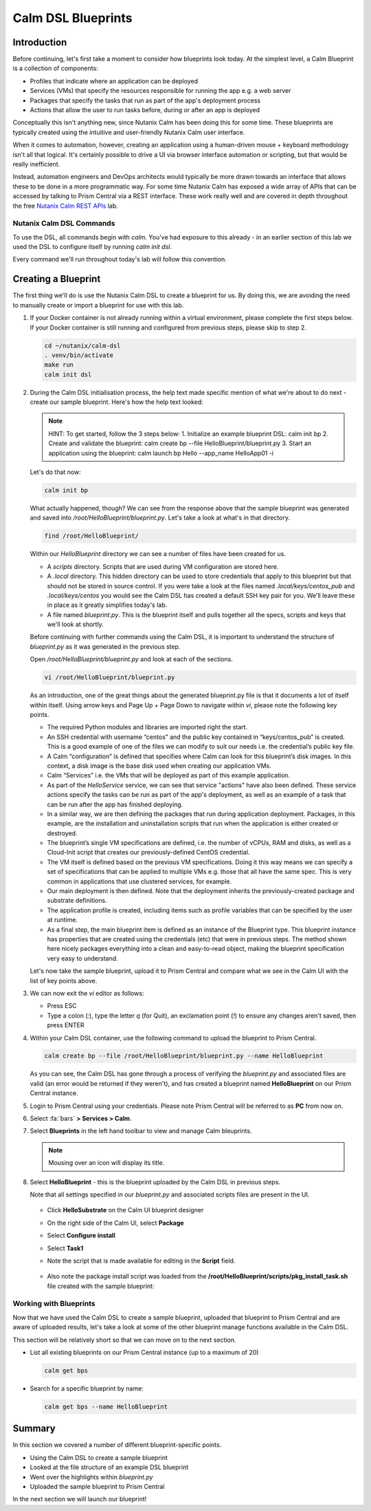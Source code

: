 Calm DSL Blueprints
###################

Introduction
............

Before continuing, let's first take a moment to consider how blueprints look today.  At the simplest level, a Calm Blueprint is a collection of components:

- Profiles that indicate where an application can be deployed
- Services (VMs) that specify the resources responsible for running the app e.g. a web server
- Packages that specify the tasks that run as part of the app's deployment process
- Actions that allow the user to run tasks before, during or after an app is deployed

Conceptually this isn't anything new, since Nutanix Calm has been doing this for some time.  These blueprints are typically created using the intuitive and user-friendly Nutanix Calm user interface.

When it comes to automation, however, creating an application using a human-driven mouse + keyboard methodology isn't all that logical.  It's certainly possible to drive a UI via browser interface automation or scripting, but that would be really inefficient.

Instead, automation engineers and DevOps architects would typically be more drawn towards an interface that allows these to be done in a more programmatic way.  For some time Nutanix Calm has exposed a wide array of APIs that can be accessed by talking to Prism Central via a REST interface.  These work really well and are covered in depth throughout the free `Nutanix Calm REST APIs <https://www.nutanix.dev/labs/nutanix-calm-rest-apis/>`_ lab.

Nutanix Calm DSL Commands
~~~~~~~~~~~~~~~~~~~~~~~~~

To use the DSL, all commands begin with `calm`.  You've had exposure to this already - in an earlier section of this lab we used the DSL to configure itself by running `calm init dsl`.

Every command we'll run throughout today's lab will follow this convention.

Creating a Blueprint
....................

The first thing we'll do is use the Nutanix Calm DSL to create a blueprint for us.  By doing this, we are avoiding the need to manually create or import a blueprint for use with this lab.

#. If your Docker container is not already running within a virtual environment, please complete the first steps below.  If your Docker container is still running and configured from previous steps, please skip to step 2.

   .. code-block:: bash

      cd ~/nutanix/calm-dsl
      . venv/bin/activate
      make run
      calm init dsl

   .. figure:: images/calm_init_dsl.png

#. During the Calm DSL initialisation process, the help text made specific mention of what we're about to do next - create our sample blueprint.  Here's how the help text looked:

   .. note::

      HINT: To get started, follow the 3 steps below:
      1. Initialize an example blueprint DSL: calm init bp
      2. Create and validate the blueprint: calm create bp --file HelloBlueprint/blueprint.py
      3. Start an application using the blueprint: calm launch bp Hello --app_name HelloApp01 -i

   Let's do that now:

   .. code-block:: bash

      calm init bp

   .. figure:: images/calm_init_bp.png

   What actually happened, though?  We can see from the response above that the sample blueprint was generated and saved into `/root/HelloBlueprint/blueprint.py`.  Let's take a look at what's in that directory.
   
   .. code-block:: bash

      find /root/HelloBlueprint/

   .. figure:: images/blueprint_files.png

   Within our `HelloBlueprint` directory we can see a number of files have been created for us.

   - A `scripts` directory.  Scripts that are used during VM configuration are stored here.
   - A `.local` directory.  This hidden directory can be used to store credentials that apply to this blueprint but that should not be stored in source control.  If you were take a look at the files named `.local/keys/centos_pub` and `.local/keys/centos` you would see the Calm DSL has created a default SSH key pair for you.  We'll leave these in place as it greatly simplifies today's lab.
   - A file named `blueprint.py`.  This is the blueprint itself and pulls together all the specs, scripts and keys that we'll look at shortly.

   Before continuing with further commands using the Calm DSL, it is important to understand the structure of `blueprint.py` as it was generated in the previous step.

   Open `/root/HelloBlueprint/blueprint.py` and look at each of the sections.

   .. code-block:: bash

      vi /root/HelloBlueprint/blueprint.py

   As an introduction, one of the great things about the generated blueprint.py file is that it documents a lot of itself within itself.  Using arrow keys and Page Up + Page Down to navigate within `vi`, please note the following key points.

   - The required Python modules and libraries are imported right the start.
   - An SSH credential with username “centos” and the public key contained in “keys/centos_pub” is created. This is a good example of one of the files we can modify to suit our needs i.e. the credential’s public key file.
   - A Calm “configuration” is defined that specifies where Calm can look for this blueprint’s disk images. In this context, a disk image is the base disk used when creating our application VMs.
   - Calm “Services” i.e. the VMs that will be deployed as part of this example application.
   - As part of the `HelloService` service, we can see that service "actions" have also been defined.  These service actions specify the tasks can be run as part of the app's deployment, as well as an example of a task that can be run after the app has finished deploying.
   - In a similar way, we are then defining the packages that run during application deployment. Packages, in this example, are the installation and uninstallation scripts that run when the application is either created or destroyed.
   - The blueprint’s single VM specifications are defined, i.e. the number of vCPUs, RAM and disks, as well as a Cloud-Init script that creates our previously-defined CentOS credential.
   - The VM itself is defined based on the previous VM specifications. Doing it this way means we can specify a set of specifications that can be applied to multiple VMs e.g. those that all have the same spec. This is very common in applications that use clustered services, for example.
   - Our main deployment is then defined. Note that the deployment inherits the previously-created package and substrate definitions.
   - The application profile is created, including items such as profile variables that can be specified by the user at runtime.
   - As a final step, the main blueprint item is defined as an instance of the Blueprint type. This blueprint instance has properties that are created using the credentials (etc) that were in previous steps. The method shown here nicely packages everything into a clean and easy-to-read object, making the blueprint specification very easy to understand.

   Let's now take the sample blueprint, upload it to Prism Central and compare what we see in the Calm UI with the list of key points above.

#. We can now exit the `vi` editor as follows:

   - Press ESC
   - Type a colon (`:`), type the letter `q` (for Quit), an exclamation point (`!`) to ensure any changes aren't saved, then press ENTER

#. Within your Calm DSL container, use the following command to upload the blueprint to Prism Central.

   .. code-block:: bash
   
      calm create bp --file /root/HelloBlueprint/blueprint.py --name HelloBlueprint

   .. figure:: images/upload_blueprint.png

   As you can see, the Calm DSL has gone through a process of verifying the `blueprint.py` and associated files are valid (an error would be returned if they weren't), and has created a blueprint named **HelloBlueprint** on our Prism Central instance.

#. Login to Prism Central using your credentials.  Please note Prism Central will be referred to as **PC** from now on.

#. Select :fa:`bars` **> Services > Calm**.

#. Select **Blueprints** in the left hand toolbar to view and manage Calm bleuprints.

   .. note::

      Mousing over an icon will display its title.

#. Select **HelloBlueprint** - this is the blueprint uploaded by the Calm DSL in previous steps.

   Note that all settings specified in our `blueprint.py` and associated scripts files are present in the UI.

   .. figure:: images/helloblueprint_ui.png

   - Click **HelloSubstrate** on the Calm UI blueprint designer
   - On the right side of the Calm UI, select **Package**
   - Select **Configure install**
   - Select **Task1**
   - Note the script that is made available for editing in the **Script** field.

     .. figure:: images/pkg_install_task_2.png

   - Also note the package install script was loaded from the **/root/HelloBlueprint/scripts/pkg_install_task.sh** file created with the sample blueprint:

     .. figure:: images/pkg_install_task.png

Working with Blueprints
~~~~~~~~~~~~~~~~~~~~~~~

Now that we have used the Calm DSL to create a sample blueprint, uploaded that blueprint to Prism Central and are aware of uploaded results, let's take a look at some of the other blueprint manage functions available in the Calm DSL.

This section will be relatively short so that we can move on to the next section.

- List all existing blueprints on our Prism Central instance (up to a maximum of 20)

  .. code-block:: bash

     calm get bps

  .. figure:: images/calm_get_bps.png

- Search for a specific blueprint by name:

  .. code-block:: bash

     calm get bps --name HelloBlueprint

  .. figure:: images/calm_get_bps_name.png

Summary
.......

In this section we covered a number of different blueprint-specific points.

- Using the Calm DSL to create a sample blueprint
- Looked at the file structure of an example DSL blueprint
- Went over the highlights within `blueprint.py`
- Uploaded the sample blueprint to Prism Central

In the next section we will launch our blueprint!
